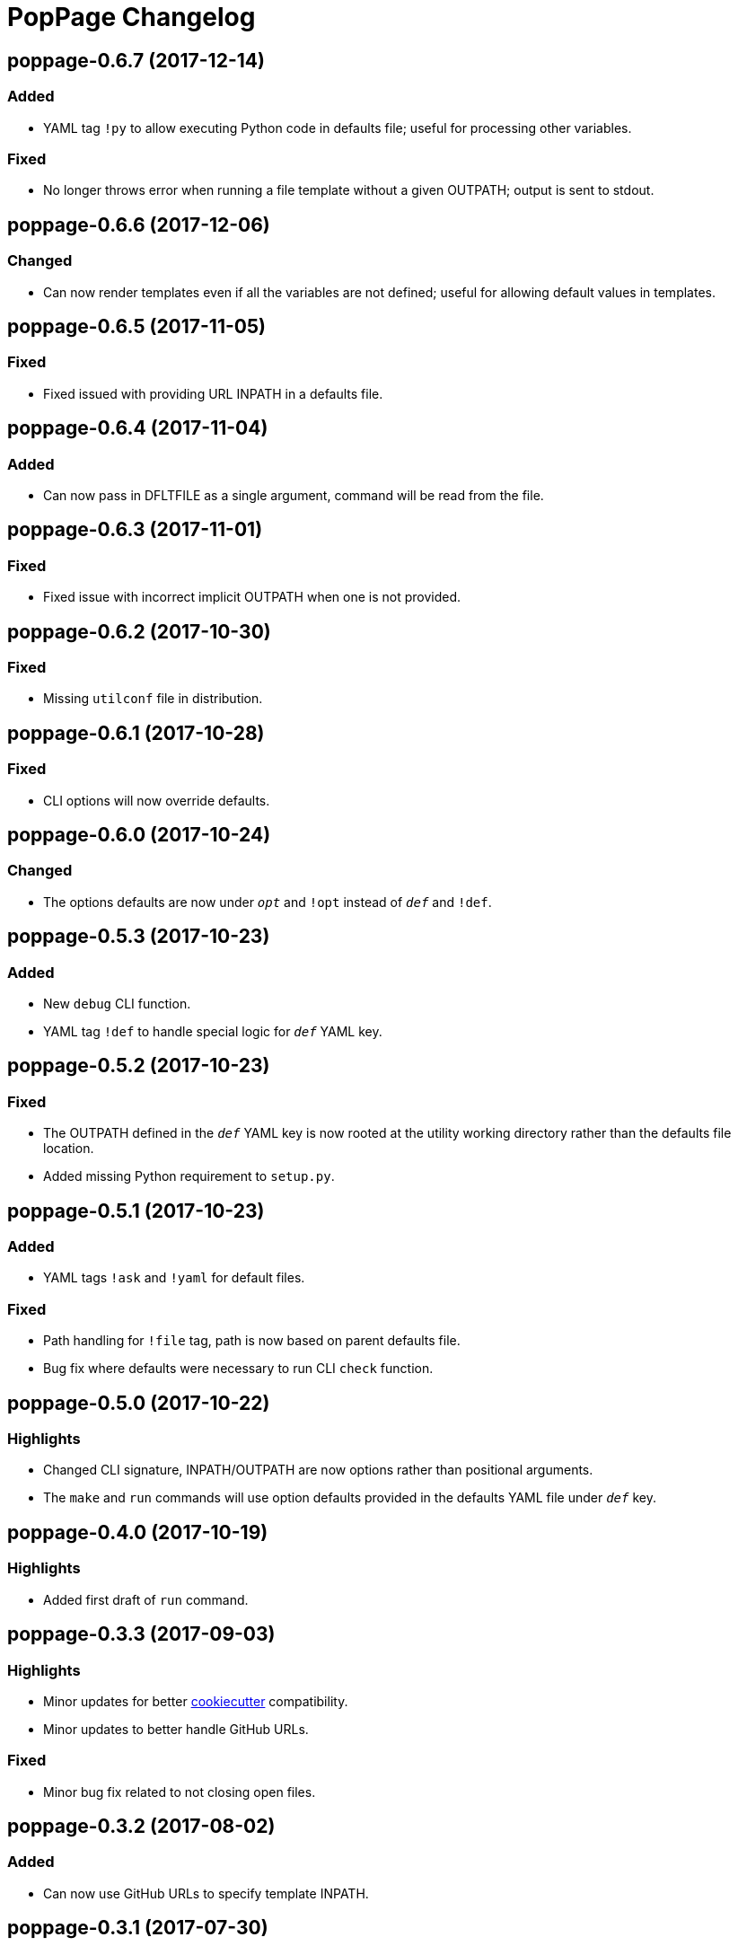 = PopPage Changelog

== poppage-0.6.7 (2017-12-14)
=== Added
  - YAML tag `!py` to allow executing Python code in defaults file; useful for processing other variables.

=== Fixed
  - No longer throws error when running a file template without a given OUTPATH; output is sent to stdout.

== poppage-0.6.6 (2017-12-06)
=== Changed
  - Can now render templates even if all the variables are not defined; useful for allowing default values in templates.

== poppage-0.6.5 (2017-11-05)
=== Fixed
  - Fixed issued with providing URL INPATH in a defaults file.

== poppage-0.6.4 (2017-11-04)
=== Added
  - Can now pass in DFLTFILE as a single argument, command will be read from the file.

== poppage-0.6.3 (2017-11-01)
=== Fixed
  - Fixed issue with incorrect implicit OUTPATH when one is not provided.

== poppage-0.6.2 (2017-10-30)
=== Fixed
  - Missing `utilconf` file in distribution.

== poppage-0.6.1 (2017-10-28)
=== Fixed
  - CLI options will now override defaults.

== poppage-0.6.0 (2017-10-24)
=== Changed
  - The options defaults are now under `__opt__` and `!opt` instead of `__def__` and `!def`.

== poppage-0.5.3 (2017-10-23)
=== Added
  - New `debug` CLI function.
  - YAML tag `!def` to handle special logic for `__def__` YAML key.

== poppage-0.5.2 (2017-10-23)
=== Fixed
  - The OUTPATH defined in the `__def__` YAML key is now rooted at the utility working directory rather than the defaults file location.
  - Added missing Python requirement to `setup.py`.

== poppage-0.5.1 (2017-10-23)
=== Added
  - YAML tags `!ask` and `!yaml` for default files.

=== Fixed
  - Path handling for `!file` tag, path is now based on parent defaults file.
  - Bug fix where defaults were necessary to run CLI `check` function.

== poppage-0.5.0 (2017-10-22)
=== Highlights
  - Changed CLI signature, INPATH/OUTPATH are now options rather than positional arguments.
  - The `make` and `run` commands will use option defaults provided in the defaults YAML file under `__def__` key.

== poppage-0.4.0 (2017-10-19)
=== Highlights
  - Added first draft of `run` command.

== poppage-0.3.3 (2017-09-03)
=== Highlights
  - Minor updates for better https://github.com/audreyr/cookiecutter[cookiecutter] compatibility.
  - Minor updates to better handle GitHub URLs.

=== Fixed
  - Minor bug fix related to not closing open files.

== poppage-0.3.2 (2017-08-02)
=== Added
  - Can now use GitHub URLs to specify template INPATH.

== poppage-0.3.1 (2017-07-30)
=== Highlights
  - Better platform specific script handling.

== poppage-0.3.0 (2017-07-29)
=== Added
  - Added custom YAML tags for reading files and reading from CLI commands.

== poppage-0.2.2 (2017-07-26)
=== Fixed
  - Fixed error related to `check` command and binary files.

== poppage-0.2.1 (2017-07-26)
=== Fixed
  - Minor bug fix related to rendering file template to stdout.

== poppage-0.2.0 (2017-07-26)
=== Highlights
  - Major updates to interface and functionality.

=== Changed
  - CLI utility now has `make` and `check` commands.
  - Changed the order of the `--string` and `--file` arguments.

== poppage-0.1.0 (2015-05-29)
=== Highlights
  - First release.
